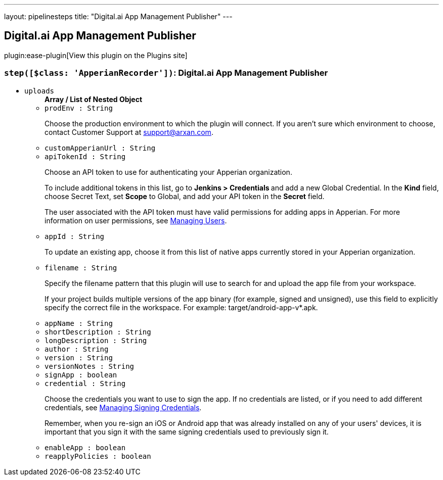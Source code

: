 ---
layout: pipelinesteps
title: "Digital.ai App Management Publisher"
---

:notitle:
:description:
:author:
:email: jenkinsci-users@googlegroups.com
:sectanchors:
:toc: left
:compat-mode!:

== Digital.ai App Management Publisher

plugin:ease-plugin[View this plugin on the Plugins site]

=== `step([$class: 'ApperianRecorder'])`: Digital.ai App Management Publisher
++++
<ul><li><code>uploads</code>
<ul><b>Array / List of Nested Object</b>
<li><code>prodEnv : String</code>
<div><div>
 <p>Choose the production environment to which the plugin will connect. If you aren’t sure which environment to choose, contact Customer Support at <a href="mailto:support@arxan.com" rel="nofollow">support@arxan.com</a>.</p>
</div></div>

</li>
<li><code>customApperianUrl : String</code>
</li>
<li><code>apiTokenId : String</code>
<div><div>
 <p>Choose an API token to use for authenticating your Apperian organization.</p>
 <p>To include additional tokens in this list, go to <strong>Jenkins &gt; Credentials </strong> and add a new Global Credential. In the <strong>Kind</strong> field, choose Secret Text, set <strong>Scope</strong> to Global, and add your API token in the <strong>Secret</strong> field.</p>
 <p>The user associated with the API token must have valid permissions for adding apps in Apperian. For more information on user permissions, see <a href="https://help.apperian.com/display/pub/Managing+Users" rel="nofollow">Managing Users</a>.</p>
</div></div>

</li>
<li><code>appId : String</code>
<div><div>
 <p>To update an existing app, choose it from this list of native apps currently stored in your Apperian organization.</p>
</div></div>

</li>
<li><code>filename : String</code>
<div><div>
 <p>Specify the filename pattern that this plugin will use to search for and upload the app file from your workspace.</p>
 <p>If your project builds multiple versions of the app binary (for example, signed and unsigned), use this field to explicitly specify the correct file in the workspace. For example: target/android-app-v*.apk.</p>
</div></div>

</li>
<li><code>appName : String</code>
</li>
<li><code>shortDescription : String</code>
</li>
<li><code>longDescription : String</code>
</li>
<li><code>author : String</code>
</li>
<li><code>version : String</code>
</li>
<li><code>versionNotes : String</code>
</li>
<li><code>signApp : boolean</code>
</li>
<li><code>credential : String</code>
<div><div>
 <p>Choose the credentials you want to use to sign the app. If no credentials are listed, or if you need to add different credentials, see <a href="https://help.apperian.com/display/pub/Manage+Signing+Credentials" rel="nofollow">Managing Signing Credentials</a>.</p>
 <p>Remember, when you re-sign an iOS or Android app that was already installed on any of your users' devices, it is important that you sign it with the same signing credentials used to previously sign it.</p>
</div></div>

</li>
<li><code>enableApp : boolean</code>
</li>
<li><code>reapplyPolicies : boolean</code>
</li>
</ul></li>
</ul>


++++

